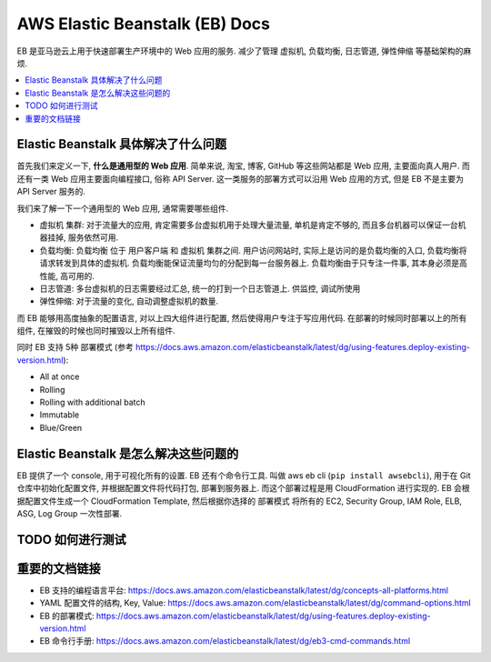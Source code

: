 .. _aws-eb:

AWS Elastic Beanstalk (EB) Docs
==============================================================================

EB 是亚马逊云上用于快速部署生产环境中的 Web 应用的服务. 减少了管理 虚拟机, 负载均衡, 日志管道, 弹性伸缩 等基础架构的麻烦.

.. contents::
    :depth: 1
    :local:


Elastic Beanstalk 具体解决了什么问题
------------------------------------------------------------------------------

首先我们来定义一下, **什么是通用型的 Web 应用**. 简单来说, 淘宝, 博客, GitHub 等这些网站都是 Web 应用, 主要面向真人用户. 而还有一类 Web 应用主要面向编程接口, 俗称 API Server. 这一类服务的部署方式可以沿用 Web 应用的方式, 但是 EB 不是主要为 API Server 服务的.

我们来了解一下一个通用型的 Web 应用, 通常需要哪些组件.

- 虚拟机 集群: 对于流量大的应用, 肯定需要多台虚拟机用于处理大量流量, 单机是肯定不够的, 而且多台机器可以保证一台机器挂掉, 服务依然可用.
- 负载均衡: 负载均衡 位于 用户客户端 和 虚拟机 集群之间. 用户访问网站时, 实际上是访问的是负载均衡的入口, 负载均衡将请求转发到具体的虚拟机. 负载均衡能保证流量均匀的分配到每一台服务器上. 负载均衡由于只专注一件事, 其本身必须是高性能, 高可用的.
- 日志管道: 多台虚拟机的日志需要经过汇总, 统一的打到一个日志管道上. 供监控, 调试所使用
- 弹性伸缩: 对于流量的变化, 自动调整虚拟机的数量.

而 EB 能够用高度抽象的配置语言, 对以上四大组件进行配置, 然后使得用户专注于写应用代码. 在部署的时候同时部署以上的所有组件, 在摧毁的时候也同时摧毁以上所有组件.

同时 EB 支持 5种 部署模式 (参考 https://docs.aws.amazon.com/elasticbeanstalk/latest/dg/using-features.deploy-existing-version.html):

- All at once
- Rolling
- Rolling with additional batch
- Immutable
- Blue/Green


Elastic Beanstalk 是怎么解决这些问题的
------------------------------------------------------------------------------

EB 提供了一个 console, 用于可视化所有的设置. EB 还有个命令行工具. 叫做 aws eb cli (``pip install awsebcli``), 用于在 Git 仓库中初始化配置文件, 并根据配置文件将代码打包, 部署到服务器上. 而这个部署过程是用 CloudFormation 进行实现的. EB 会根据配置文件生成一个 CloudFormation Template, 然后根据你选择的 部署模式 将所有的 EC2, Security Group, IAM Role, ELB, ASG, Log Group 一次性部署.


TODO 如何进行测试
------------------------------------------------------------------------------


重要的文档链接
------------------------------------------------------------------------------

- EB 支持的编程语言平台: https://docs.aws.amazon.com/elasticbeanstalk/latest/dg/concepts-all-platforms.html
- YAML 配置文件的结构, Key, Value: https://docs.aws.amazon.com/elasticbeanstalk/latest/dg/command-options.html
- EB 的部署模式: https://docs.aws.amazon.com/elasticbeanstalk/latest/dg/using-features.deploy-existing-version.html
- EB 命令行手册: https://docs.aws.amazon.com/elasticbeanstalk/latest/dg/eb3-cmd-commands.html
